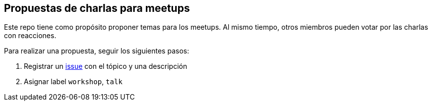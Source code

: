 == Propuestas de charlas para meetups

Este repo tiene como propósito proponer temas para los meetups. Al mismo tiempo, otros miembros pueden votar por las charlas con reacciones.

Para realizar una propuesta, seguir los siguientes pasos:

. Registrar un https://github.com/perujug/propuestas-meetup/issues[issue^] con el tópico y una descripción
. Asignar label `workshop`, `talk`
